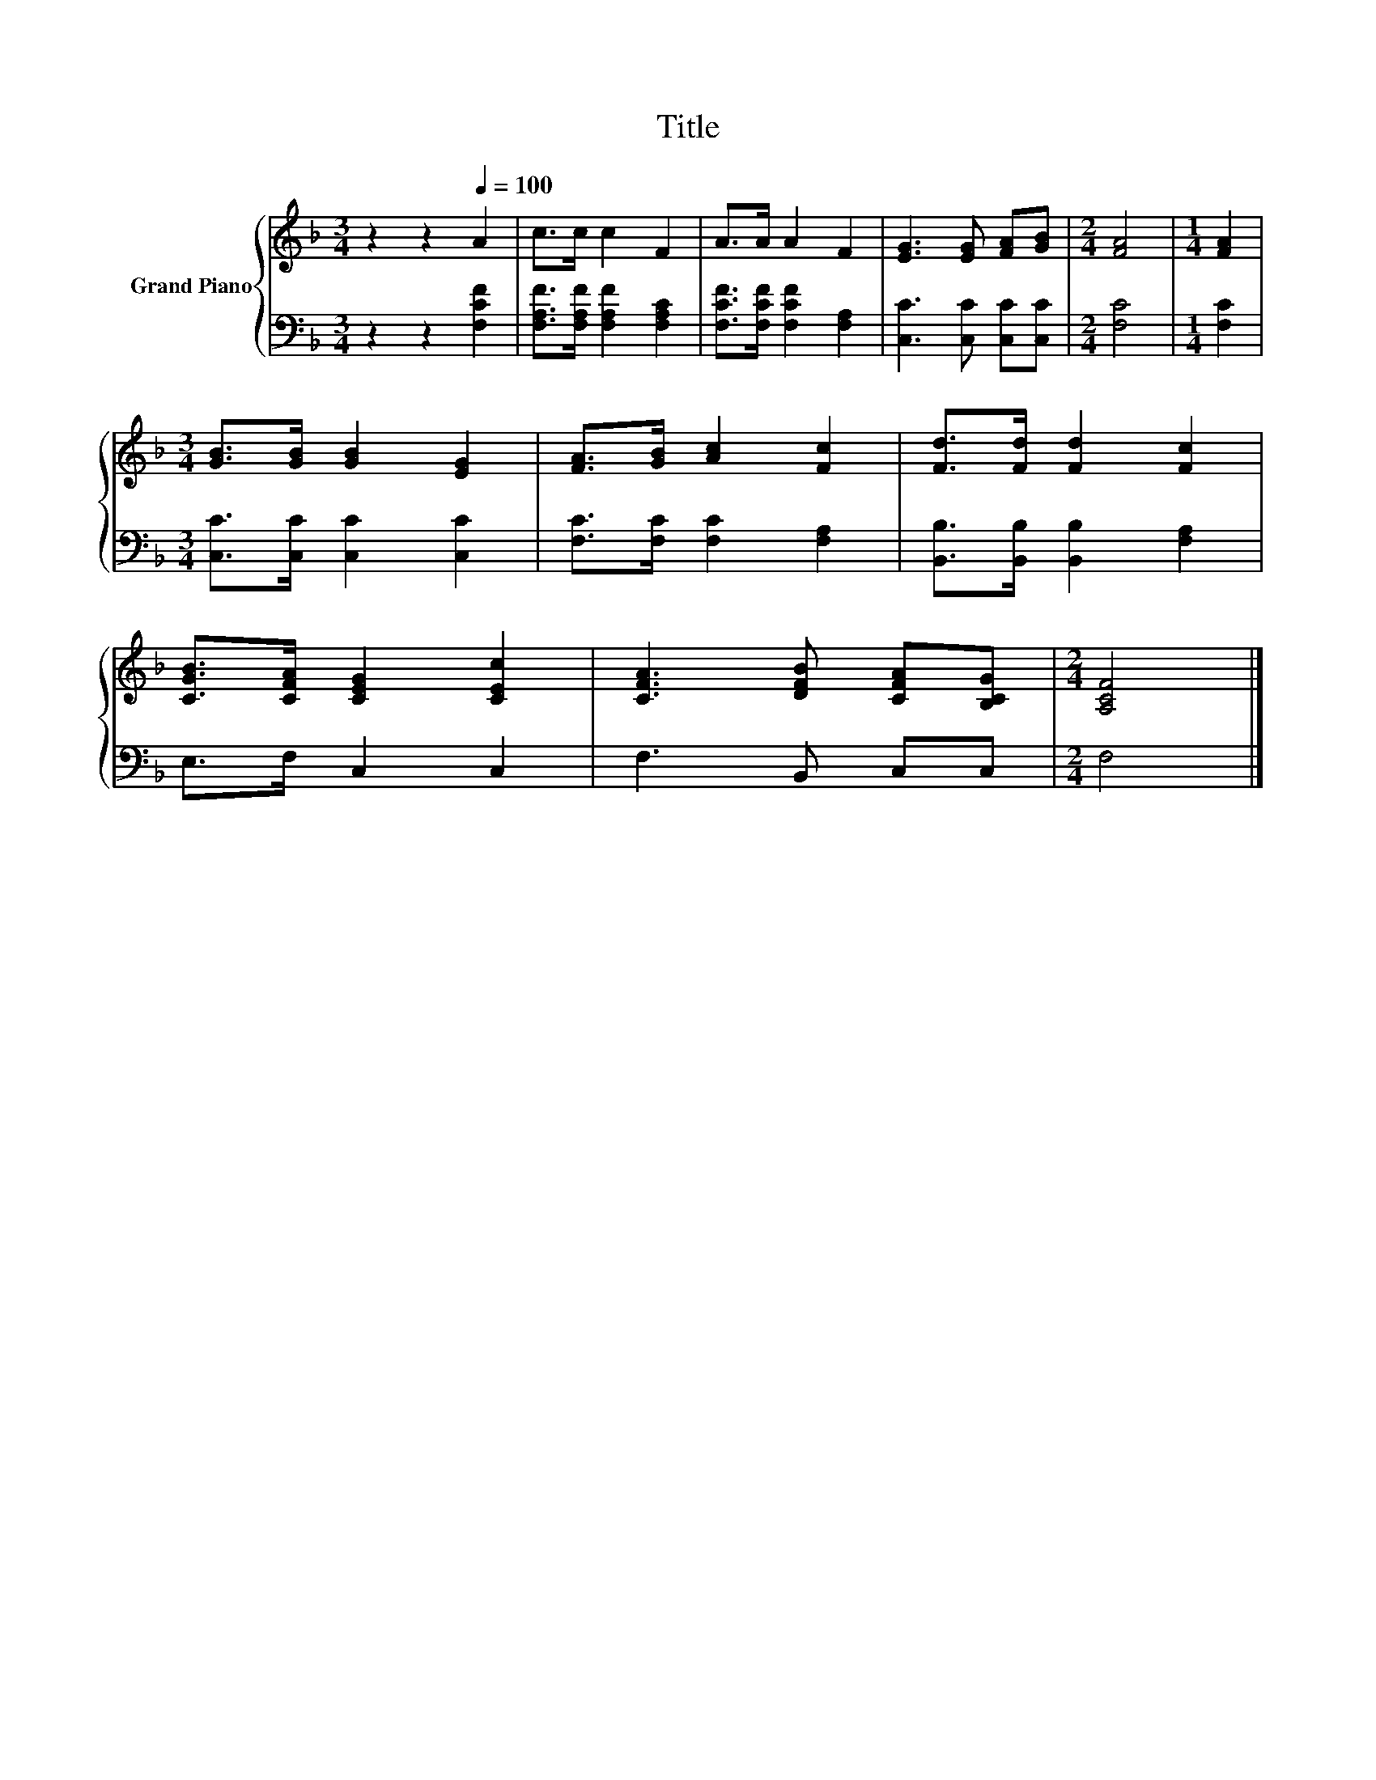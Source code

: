 X:1
T:Title
%%score { 1 | 2 }
L:1/8
M:3/4
K:F
V:1 treble nm="Grand Piano"
V:2 bass 
V:1
 z2 z2[Q:1/4=100] A2 | c>c c2 F2 | A>A A2 F2 | [EG]3 [EG] [FA][GB] |[M:2/4] [FA]4 |[M:1/4] [FA]2 | %6
[M:3/4] [GB]>[GB] [GB]2 [EG]2 | [FA]>[GB] [Ac]2 [Fc]2 | [Fd]>[Fd] [Fd]2 [Fc]2 | %9
 [CGB]>[CFA] [CEG]2 [CEc]2 | [CFA]3 [DFB] [CFA][B,CG] |[M:2/4] [A,CF]4 |] %12
V:2
 z2 z2 [F,CF]2 | [F,A,F]>[F,A,F] [F,A,F]2 [F,A,C]2 | [F,CF]>[F,CF] [F,CF]2 [F,A,]2 | %3
 [C,C]3 [C,C] [C,C][C,C] |[M:2/4] [F,C]4 |[M:1/4] [F,C]2 |[M:3/4] [C,C]>[C,C] [C,C]2 [C,C]2 | %7
 [F,C]>[F,C] [F,C]2 [F,A,]2 | [B,,B,]>[B,,B,] [B,,B,]2 [F,A,]2 | E,>F, C,2 C,2 | F,3 B,, C,C, | %11
[M:2/4] F,4 |] %12

